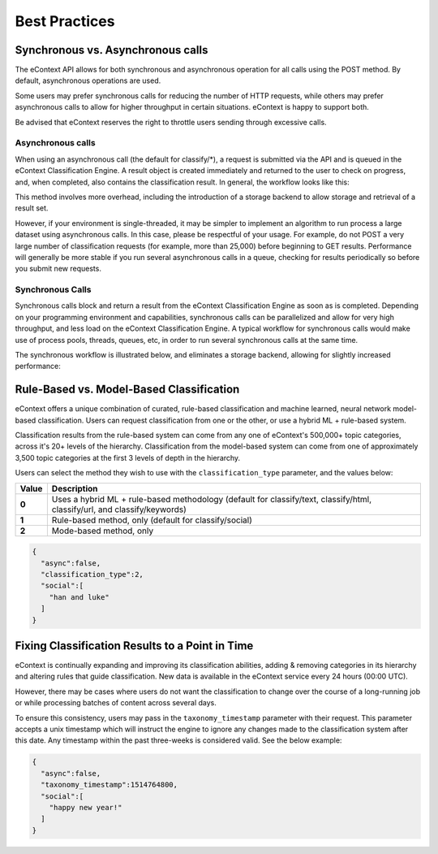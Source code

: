 Best Practices
==============

Synchronous vs. Asynchronous calls
----------------------------------

The eContext API allows for both synchronous and asynchronous operation for all calls using the POST method.  By default, asynchronous operations are used.

Some users may prefer synchronous calls for reducing the number of HTTP requests, while others may prefer asynchronous calls to allow for higher
throughput in certain situations. eContext is happy to support both.

Be advised that eContext reserves the right to throttle users sending through excessive calls.

Asynchronous calls
^^^^^^^^^^^^^^^^^^

When using an asynchronous call (the default for classify/\*), a request is
submitted via the API and is queued in the eContext Classification Engine.  A
result object is created immediately and returned to the user to check on
progress, and, when completed, also contains the classification result.  In
general, the workflow looks like this:

.. image:: _static/asynchronous-flow.png
   :alt: Asynchronous Workflow

This method involves more overhead, including the introduction of a storage backend to allow storage and retrieval of a result set.

However, if your environment is single-threaded, it may be simpler to implement
an algorithm to run process a large dataset using asynchronous calls.  In this case, please be
respectful of your usage.  For example, do not POST a very large number of classification requests (for example, more than 25,000)
before beginning to GET results.  Performance will generally be more stable
if you run several asynchronous calls in a queue, checking for results
periodically so before you submit new requests.

Synchronous Calls
^^^^^^^^^^^^^^^^^

Synchronous calls block and return a result from the eContext
Classification Engine as soon as is completed.  Depending on your programming
environment and capabilities, synchronous calls can be parallelized and allow
for very high throughput, and less load on the eContext Classification Engine.
A typical workflow for synchronous calls would make use of process pools, threads,
queues, etc, in order to run several synchronous calls at the same time.

The synchronous workflow is illustrated below, and eliminates a storage backend,
allowing for slightly increased performance:

.. image:: _static/synchronous-flow.png
   :alt: Synchronous Workflow

Rule-Based vs. Model-Based Classification
-----------------------------------------

eContext offers a unique combination of curated, rule-based classification and machine learned, neural network model-based classification. Users can request classification from one or the other, or use a hybrid ML + rule-based system.

Classification results from the rule-based system can come from any one of eContext's 500,000+ topic categories, across it's 20+ levels of the hierarchy. Classification from the model-based system can come from one of approximately 3,500 topic categories at the first 3 levels of depth in the hierarchy.

Users can select the method they wish to use with the ``classification_type`` parameter, and the values below:

.. csv-table::
    :header: "Value", "Description"
    :stub-columns: 1

    "0","Uses a hybrid ML + rule-based methodology (default for classify/text, classify/html, classify/url, and classify/keywords)"
    "1","Rule-based method, only (default for classify/social)"
    "2","Mode-based method, only"

.. code-block:: json

   {
     "async":false,
     "classification_type":2,
     "social":[
       "han and luke"
     ]
   }


Fixing Classification Results to a Point in Time
------------------------------------------------

eContext is continually expanding and improving its classification abilities, adding & removing categories in its hierarchy and altering rules that guide classification. New data is available in the eContext service every 24 hours (00:00 UTC).

However, there may be cases where users do not want the classification to change over the course of a long-running job or while processing batches of content across several days.

To ensure this consistency, users may pass in the ``taxonomy_timestamp`` parameter with their request. This parameter accepts a unix timestamp which will instruct the engine to ignore any changes made to the classification system after this date. Any timestamp within the past three-weeks is considered valid.  See the below example:

.. code-block:: json

   {
     "async":false,
     "taxonomy_timestamp":1514764800,
     "social":[
       "happy new year!"
     ]
   }
